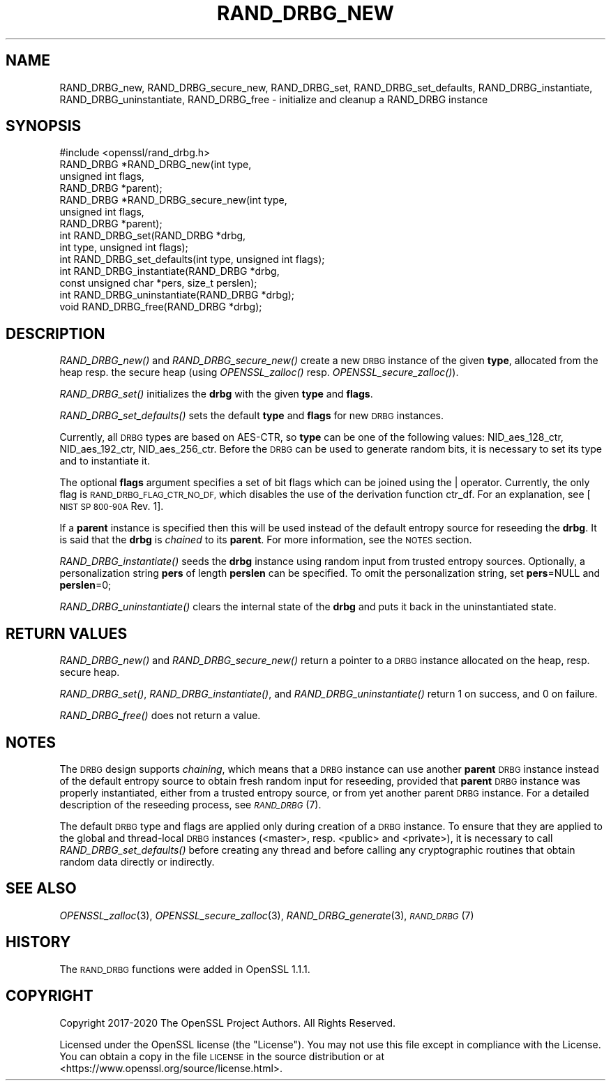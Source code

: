 .\" Automatically generated by Pod::Man 2.28 (Pod::Simple 3.29)
.\"
.\" Standard preamble:
.\" ========================================================================
.de Sp \" Vertical space (when we can't use .PP)
.if t .sp .5v
.if n .sp
..
.de Vb \" Begin verbatim text
.ft CW
.nf
.ne \\$1
..
.de Ve \" End verbatim text
.ft R
.fi
..
.\" Set up some character translations and predefined strings.  \*(-- will
.\" give an unbreakable dash, \*(PI will give pi, \*(L" will give a left
.\" double quote, and \*(R" will give a right double quote.  \*(C+ will
.\" give a nicer C++.  Capital omega is used to do unbreakable dashes and
.\" therefore won't be available.  \*(C` and \*(C' expand to `' in nroff,
.\" nothing in troff, for use with C<>.
.tr \(*W-
.ds C+ C\v'-.1v'\h'-1p'\s-2+\h'-1p'+\s0\v'.1v'\h'-1p'
.ie n \{\
.    ds -- \(*W-
.    ds PI pi
.    if (\n(.H=4u)&(1m=24u) .ds -- \(*W\h'-12u'\(*W\h'-12u'-\" diablo 10 pitch
.    if (\n(.H=4u)&(1m=20u) .ds -- \(*W\h'-12u'\(*W\h'-8u'-\"  diablo 12 pitch
.    ds L" ""
.    ds R" ""
.    ds C` ""
.    ds C' ""
'br\}
.el\{\
.    ds -- \|\(em\|
.    ds PI \(*p
.    ds L" ``
.    ds R" ''
.    ds C`
.    ds C'
'br\}
.\"
.\" Escape single quotes in literal strings from groff's Unicode transform.
.ie \n(.g .ds Aq \(aq
.el       .ds Aq '
.\"
.\" If the F register is turned on, we'll generate index entries on stderr for
.\" titles (.TH), headers (.SH), subsections (.SS), items (.Ip), and index
.\" entries marked with X<> in POD.  Of course, you'll have to process the
.\" output yourself in some meaningful fashion.
.\"
.\" Avoid warning from groff about undefined register 'F'.
.de IX
..
.nr rF 0
.if \n(.g .if rF .nr rF 1
.if (\n(rF:(\n(.g==0)) \{
.    if \nF \{
.        de IX
.        tm Index:\\$1\t\\n%\t"\\$2"
..
.        if !\nF==2 \{
.            nr % 0
.            nr F 2
.        \}
.    \}
.\}
.rr rF
.\"
.\" Accent mark definitions (@(#)ms.acc 1.5 88/02/08 SMI; from UCB 4.2).
.\" Fear.  Run.  Save yourself.  No user-serviceable parts.
.    \" fudge factors for nroff and troff
.if n \{\
.    ds #H 0
.    ds #V .8m
.    ds #F .3m
.    ds #[ \f1
.    ds #] \fP
.\}
.if t \{\
.    ds #H ((1u-(\\\\n(.fu%2u))*.13m)
.    ds #V .6m
.    ds #F 0
.    ds #[ \&
.    ds #] \&
.\}
.    \" simple accents for nroff and troff
.if n \{\
.    ds ' \&
.    ds ` \&
.    ds ^ \&
.    ds , \&
.    ds ~ ~
.    ds /
.\}
.if t \{\
.    ds ' \\k:\h'-(\\n(.wu*8/10-\*(#H)'\'\h"|\\n:u"
.    ds ` \\k:\h'-(\\n(.wu*8/10-\*(#H)'\`\h'|\\n:u'
.    ds ^ \\k:\h'-(\\n(.wu*10/11-\*(#H)'^\h'|\\n:u'
.    ds , \\k:\h'-(\\n(.wu*8/10)',\h'|\\n:u'
.    ds ~ \\k:\h'-(\\n(.wu-\*(#H-.1m)'~\h'|\\n:u'
.    ds / \\k:\h'-(\\n(.wu*8/10-\*(#H)'\z\(sl\h'|\\n:u'
.\}
.    \" troff and (daisy-wheel) nroff accents
.ds : \\k:\h'-(\\n(.wu*8/10-\*(#H+.1m+\*(#F)'\v'-\*(#V'\z.\h'.2m+\*(#F'.\h'|\\n:u'\v'\*(#V'
.ds 8 \h'\*(#H'\(*b\h'-\*(#H'
.ds o \\k:\h'-(\\n(.wu+\w'\(de'u-\*(#H)/2u'\v'-.3n'\*(#[\z\(de\v'.3n'\h'|\\n:u'\*(#]
.ds d- \h'\*(#H'\(pd\h'-\w'~'u'\v'-.25m'\f2\(hy\fP\v'.25m'\h'-\*(#H'
.ds D- D\\k:\h'-\w'D'u'\v'-.11m'\z\(hy\v'.11m'\h'|\\n:u'
.ds th \*(#[\v'.3m'\s+1I\s-1\v'-.3m'\h'-(\w'I'u*2/3)'\s-1o\s+1\*(#]
.ds Th \*(#[\s+2I\s-2\h'-\w'I'u*3/5'\v'-.3m'o\v'.3m'\*(#]
.ds ae a\h'-(\w'a'u*4/10)'e
.ds Ae A\h'-(\w'A'u*4/10)'E
.    \" corrections for vroff
.if v .ds ~ \\k:\h'-(\\n(.wu*9/10-\*(#H)'\s-2\u~\d\s+2\h'|\\n:u'
.if v .ds ^ \\k:\h'-(\\n(.wu*10/11-\*(#H)'\v'-.4m'^\v'.4m'\h'|\\n:u'
.    \" for low resolution devices (crt and lpr)
.if \n(.H>23 .if \n(.V>19 \
\{\
.    ds : e
.    ds 8 ss
.    ds o a
.    ds d- d\h'-1'\(ga
.    ds D- D\h'-1'\(hy
.    ds th \o'bp'
.    ds Th \o'LP'
.    ds ae ae
.    ds Ae AE
.\}
.rm #[ #] #H #V #F C
.\" ========================================================================
.\"
.IX Title "RAND_DRBG_NEW 3"
.TH RAND_DRBG_NEW 3 "2021-02-16" "1.1.1j" "OpenSSL"
.\" For nroff, turn off justification.  Always turn off hyphenation; it makes
.\" way too many mistakes in technical documents.
.if n .ad l
.nh
.SH "NAME"
RAND_DRBG_new, RAND_DRBG_secure_new, RAND_DRBG_set, RAND_DRBG_set_defaults, RAND_DRBG_instantiate, RAND_DRBG_uninstantiate, RAND_DRBG_free \&\- initialize and cleanup a RAND_DRBG instance
.SH "SYNOPSIS"
.IX Header "SYNOPSIS"
.Vb 1
\& #include <openssl/rand_drbg.h>
\&
\&
\& RAND_DRBG *RAND_DRBG_new(int type,
\&                          unsigned int flags,
\&                          RAND_DRBG *parent);
\&
\& RAND_DRBG *RAND_DRBG_secure_new(int type,
\&                                 unsigned int flags,
\&                                 RAND_DRBG *parent);
\&
\& int RAND_DRBG_set(RAND_DRBG *drbg,
\&                   int type, unsigned int flags);
\&
\& int RAND_DRBG_set_defaults(int type, unsigned int flags);
\&
\& int RAND_DRBG_instantiate(RAND_DRBG *drbg,
\&                           const unsigned char *pers, size_t perslen);
\&
\& int RAND_DRBG_uninstantiate(RAND_DRBG *drbg);
\&
\& void RAND_DRBG_free(RAND_DRBG *drbg);
.Ve
.SH "DESCRIPTION"
.IX Header "DESCRIPTION"
\&\fIRAND_DRBG_new()\fR and \fIRAND_DRBG_secure_new()\fR
create a new \s-1DRBG\s0 instance of the given \fBtype\fR, allocated from the heap resp.
the secure heap
(using \fIOPENSSL_zalloc()\fR resp. \fIOPENSSL_secure_zalloc()\fR).
.PP
\&\fIRAND_DRBG_set()\fR initializes the \fBdrbg\fR with the given \fBtype\fR and \fBflags\fR.
.PP
\&\fIRAND_DRBG_set_defaults()\fR sets the default \fBtype\fR and \fBflags\fR for new \s-1DRBG\s0
instances.
.PP
Currently, all \s-1DRBG\s0 types are based on AES-CTR, so \fBtype\fR can be one of the
following values: NID_aes_128_ctr, NID_aes_192_ctr, NID_aes_256_ctr.
Before the \s-1DRBG\s0 can be used to generate random bits, it is necessary to set
its type and to instantiate it.
.PP
The optional \fBflags\fR argument specifies a set of bit flags which can be
joined using the | operator. Currently, the only flag is
\&\s-1RAND_DRBG_FLAG_CTR_NO_DF,\s0 which disables the use of the derivation function
ctr_df. For an explanation, see [\s-1NIST SP 800\-90A\s0 Rev. 1].
.PP
If a \fBparent\fR instance is specified then this will be used instead of
the default entropy source for reseeding the \fBdrbg\fR. It is said that the
\&\fBdrbg\fR is \fIchained\fR to its \fBparent\fR.
For more information, see the \s-1NOTES\s0 section.
.PP
\&\fIRAND_DRBG_instantiate()\fR
seeds the \fBdrbg\fR instance using random input from trusted entropy sources.
Optionally, a personalization string \fBpers\fR of length \fBperslen\fR can be
specified.
To omit the personalization string, set \fBpers\fR=NULL and \fBperslen\fR=0;
.PP
\&\fIRAND_DRBG_uninstantiate()\fR
clears the internal state of the \fBdrbg\fR and puts it back in the
uninstantiated state.
.SH "RETURN VALUES"
.IX Header "RETURN VALUES"
\&\fIRAND_DRBG_new()\fR and \fIRAND_DRBG_secure_new()\fR return a pointer to a \s-1DRBG\s0
instance allocated on the heap, resp. secure heap.
.PP
\&\fIRAND_DRBG_set()\fR,
\&\fIRAND_DRBG_instantiate()\fR, and
\&\fIRAND_DRBG_uninstantiate()\fR
return 1 on success, and 0 on failure.
.PP
\&\fIRAND_DRBG_free()\fR does not return a value.
.SH "NOTES"
.IX Header "NOTES"
The \s-1DRBG\s0 design supports \fIchaining\fR, which means that a \s-1DRBG\s0 instance can
use another \fBparent\fR \s-1DRBG\s0 instance instead of the default entropy source
to obtain fresh random input for reseeding, provided that \fBparent\fR \s-1DRBG\s0
instance was properly instantiated, either from a trusted entropy source,
or from yet another parent \s-1DRBG\s0 instance.
For a detailed description of the reseeding process, see \s-1\fIRAND_DRBG\s0\fR\|(7).
.PP
The default \s-1DRBG\s0 type and flags are applied only during creation of a \s-1DRBG\s0
instance.
To ensure that they are applied to the global and thread-local \s-1DRBG\s0 instances
(<master>, resp. <public> and <private>), it is necessary to call
\&\fIRAND_DRBG_set_defaults()\fR before creating any thread and before calling any
cryptographic routines that obtain random data directly or indirectly.
.SH "SEE ALSO"
.IX Header "SEE ALSO"
\&\fIOPENSSL_zalloc\fR\|(3),
\&\fIOPENSSL_secure_zalloc\fR\|(3),
\&\fIRAND_DRBG_generate\fR\|(3),
\&\s-1\fIRAND_DRBG\s0\fR\|(7)
.SH "HISTORY"
.IX Header "HISTORY"
The \s-1RAND_DRBG\s0 functions were added in OpenSSL 1.1.1.
.SH "COPYRIGHT"
.IX Header "COPYRIGHT"
Copyright 2017\-2020 The OpenSSL Project Authors. All Rights Reserved.
.PP
Licensed under the OpenSSL license (the \*(L"License\*(R").  You may not use
this file except in compliance with the License.  You can obtain a copy
in the file \s-1LICENSE\s0 in the source distribution or at
<https://www.openssl.org/source/license.html>.
